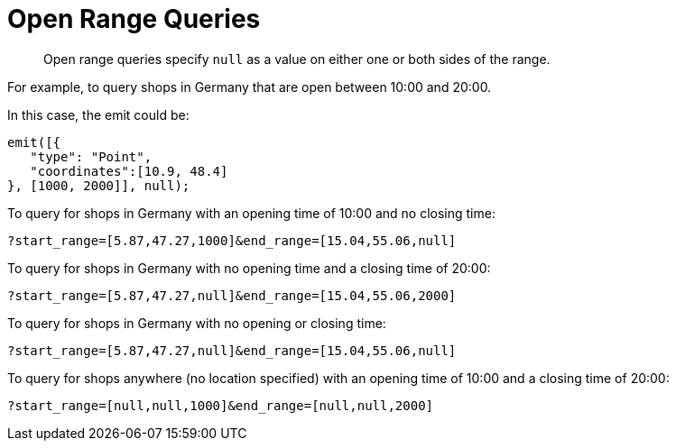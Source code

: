[#sv-queries-open-range]
= Open Range Queries
:page-type: concept

[abstract]
Open range queries specify `null` as a value on either one or both sides of the range.

For example, to query shops in Germany that are open between 10:00 and 20:00.

In this case, the emit could be:

[source,javascript]
----
emit([{
   "type": "Point",
   "coordinates":[10.9, 48.4]
}, [1000, 2000]], null);
----

To query for shops in Germany with an opening time of 10:00 and no closing time:

----
?start_range=[5.87,47.27,1000]&end_range=[15.04,55.06,null]
----

To query for shops in Germany with no opening time and a closing time of 20:00:

----
?start_range=[5.87,47.27,null]&end_range=[15.04,55.06,2000]
----

To query for shops in Germany with no opening or closing time:

----
?start_range=[5.87,47.27,null]&end_range=[15.04,55.06,null]
----

To query for shops anywhere (no location specified) with an opening time of 10:00 and a closing time of 20:00:

----
?start_range=[null,null,1000]&end_range=[null,null,2000]
----
